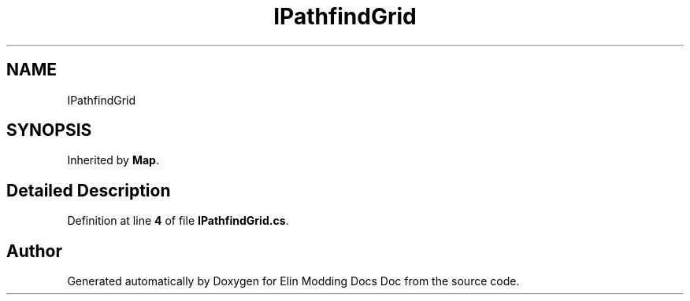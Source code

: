 .TH "IPathfindGrid" 3 "Elin Modding Docs Doc" \" -*- nroff -*-
.ad l
.nh
.SH NAME
IPathfindGrid
.SH SYNOPSIS
.br
.PP
.PP
Inherited by \fBMap\fP\&.
.SH "Detailed Description"
.PP 
Definition at line \fB4\fP of file \fBIPathfindGrid\&.cs\fP\&.

.SH "Author"
.PP 
Generated automatically by Doxygen for Elin Modding Docs Doc from the source code\&.
